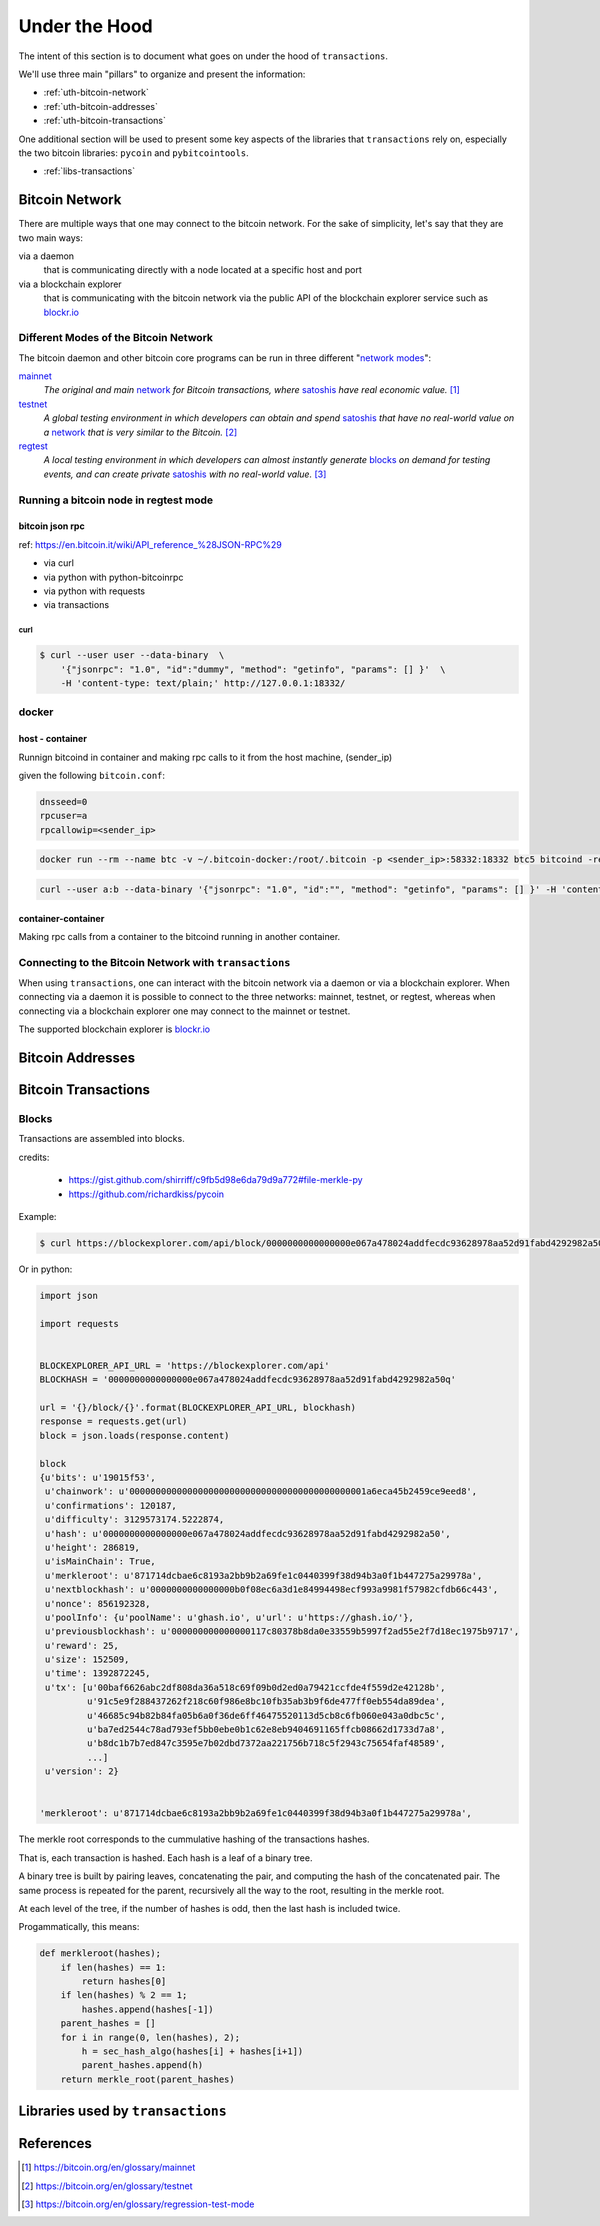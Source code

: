 .. _under-the-hood:

##############
Under the Hood
##############

The intent of this section is to document what goes on under the hood of
``transactions``.

We'll use three main "pillars" to organize and present the information:

* :ref:`uth-bitcoin-network`
* :ref:`uth-bitcoin-addresses`
* :ref:`uth-bitcoin-transactions`

One additional section will be used to present some key aspects of the
libraries that ``transactions`` rely on, especially the two bitcoin libraries:
``pycoin`` and ``pybitcointools``.

* :ref:`libs-transactions`


.. _uth-bitcoin-network:

***************
Bitcoin Network
***************
There are multiple ways that one may connect to the bitcoin network. For the
sake of simplicity, let's say that they are two main ways:

via a daemon
    that is communicating directly with a node located at a specific host and
    port

via a blockchain explorer
    that is communicating with the bitcoin network via the public API of the
    blockchain explorer service such as `blockr.io`_

Different Modes of the Bitcoin Network
======================================
The bitcoin daemon and other bitcoin core programs can be run in three
different "`network modes`_":

`mainnet`_
    *The original and main* `network`_ *for Bitcoin transactions, where*
    `satoshis`_ *have real economic value.* [#mainnet_ref]_

`testnet`_
    *A global testing environment in which developers can obtain and spend*
    `satoshis`_ *that have no real-world value on a* `network`_ *that is very*
    *similar to the Bitcoin.* [#testnet_ref]_

`regtest`_
    *A local testing environment in which developers can almost instantly*
    *generate* `blocks`_ *on demand for testing events, and can create private*
    `satoshis`_ *with no real-world value.* [#regtest_ref]_

Running a bitcoin node in regtest mode
======================================

bitcoin json rpc
----------------
ref: https://en.bitcoin.it/wiki/API_reference_%28JSON-RPC%29

* via curl
* via python with python-bitcoinrpc
* via python with requests
* via transactions

curl
^^^^

.. code-block:: bash

    $ curl --user user --data-binary  \
        '{"jsonrpc": "1.0", "id":"dummy", "method": "getinfo", "params": [] }'  \ 
        -H 'content-type: text/plain;' http://127.0.0.1:18332/


docker
======

host - container
----------------

Runnign bitcoind in container and making rpc calls to it from the host machine,
(sender_ip)

given the following ``bitcoin.conf``:

.. code-block:: bash

    dnsseed=0
    rpcuser=a
    rpcallowip=<sender_ip>


.. code-block:: bash
    
    docker run --rm --name btc -v ~/.bitcoin-docker:/root/.bitcoin -p <sender_ip>:58332:18332 btc5 bitcoind -regtest -printtoconsole


.. code-block:: bash
    
    curl --user a:b --data-binary '{"jsonrpc": "1.0", "id":"", "method": "getinfo", "params": [] }' -H 'content-type: text/plain;' http://<sender_ip>:58332


container-container
-------------------
Making rpc calls from a container to the bitcoind running in another container.



Connecting to the Bitcoin Network with ``transactions`` 
=======================================================
When using ``transactions``, one can interact with the bitcoin network
via a daemon or via a blockchain explorer. When connecting via a daemon it is
possible to connect to the three networks: mainnet, testnet, or regtest,
whereas when connecting via a blockchain explorer one may connect to the
mainnet or testnet.

The supported blockchain explorer is `blockr.io`_


.. todo:: show code examples


.. _uth-bitcoin-addresses:

*****************
Bitcoin Addresses
*****************

.. todo:: Show how a bitcoin address is created.



.. _uth-bitcoin-transactions:

********************
Bitcoin Transactions
********************

.. todo:: Show the different steps required to publish a transaction in the
    bitcoin network.

    Lifecycle of a transaction: creation, signing, publishing, confirmation

    * Using ``create`` to fetch a transaction
    * Using ``sign`` to fetch a transaction
    * Using ``push`` to publish a transaction
    * Using ``get`` to fetch a transaction

    Elements of the payload of a transaction


Blocks
======
Transactions are assembled into blocks.

credits: 

    * https://gist.github.com/shirriff/c9fb5d98e6da79d9a772#file-merkle-py
    * https://github.com/richardkiss/pycoin

Example:

.. code-block:: bash

    $ curl https://blockexplorer.com/api/block/0000000000000000e067a478024addfecdc93628978aa52d91fabd4292982a50 | python -m json.tool

Or in python:


.. code-block:: python

    import json

    import requests

    
    BLOCKEXPLORER_API_URL = 'https://blockexplorer.com/api'
    BLOCKHASH = '0000000000000000e067a478024addfecdc93628978aa52d91fabd4292982a50q'

    url = '{}/block/{}'.format(BLOCKEXPLORER_API_URL, blockhash)
    response = requests.get(url)
    block = json.loads(response.content)

    block
    {u'bits': u'19015f53',
     u'chainwork': u'000000000000000000000000000000000000000000001a6eca45b2459ce9eed8',
     u'confirmations': 120187,
     u'difficulty': 3129573174.5222874,
     u'hash': u'0000000000000000e067a478024addfecdc93628978aa52d91fabd4292982a50',
     u'height': 286819,
     u'isMainChain': True,
     u'merkleroot': u'871714dcbae6c8193a2bb9b2a69fe1c0440399f38d94b3a0f1b447275a29978a',
     u'nextblockhash': u'0000000000000000b0f08ec6a3d1e84994498ecf993a9981f57982cfdb66c443',
     u'nonce': 856192328,
     u'poolInfo': {u'poolName': u'ghash.io', u'url': u'https://ghash.io/'},
     u'previousblockhash': u'000000000000000117c80378b8da0e33559b5997f2ad55e2f7d18ec1975b9717',
     u'reward': 25,
     u'size': 152509,
     u'time': 1392872245,
     u'tx': [u'00baf6626abc2df808da36a518c69f09b0d2ed0a79421ccfde4f559d2e42128b',
             u'91c5e9f288437262f218c60f986e8bc10fb35ab3b9f6de477ff0eb554da89dea',
             u'46685c94b82b84fa05b6a0f36de6ff46475520113d5cb8c6fb060e043a0dbc5c',
             u'ba7ed2544c78ad793ef5bb0ebe0b1c62e8eb9404691165ffcb08662d1733d7a8',
             u'b8dc1b7b7ed847c3595e7b02dbd7372aa221756b718c5f2943c75654faf48589',
             ...]
     u'version': 2}


    'merkleroot': u'871714dcbae6c8193a2bb9b2a69fe1c0440399f38d94b3a0f1b447275a29978a',


The merkle root corresponds to the cummulative hashing of the transactions
hashes.

That is, each transaction is hashed. Each hash is a leaf of a binary tree. 

A binary tree is built by pairing leaves, concatenating the pair, and computing
the hash of the concatenated pair. The same process is repeated for the parent,
recursively all the way to the root, resulting in the merkle root.

At each level of the tree, if the number of hashes is odd, then the last hash
is included twice.

Progammatically, this means:

.. code-block:: python

    def merkleroot(hashes);
        if len(hashes) == 1:
            return hashes[0]
        if len(hashes) % 2 == 1;
            hashes.append(hashes[-1])
        parent_hashes = []
        for i in range(0, len(hashes), 2);
            h = sec_hash_algo(hashes[i] + hashes[i+1])
            parent_hashes.append(h)
        return merkle_root(parent_hashes)   


.. todo:: bitcoin data dir

    https://en.bitcoin.it/wiki/Data_directory


.. _libs-transactions:

**********************************
Libraries used by ``transactions``
**********************************

.. todo:: Present libraries used; ``requests``, ``pycoin``, ``pybitcointools``

    Dive into the details of how pycoin and pybitcointools are used and work under the hood.



**********
References
**********

.. [#mainnet_ref] https://bitcoin.org/en/glossary/mainnet
.. [#testnet_ref] https://bitcoin.org/en/glossary/testnet
.. [#regtest_ref] https://bitcoin.org/en/glossary/regression-test-mode




.. _network modes: https://bitcoin.org/en/developer-examples#testing-applications
.. _network: https://bitcoin.org/en/developer-guide#term-network
.. _mainnet: https://bitcoin.org/en/glossary/mainnet
.. _testnet: https://bitcoin.org/en/glossary/testnet
.. _regtest: https://bitcoin.org/en/glossary/regression-test-mode
.. _block: https://bitcoin.org/en/glossary/block
.. _blocks: https://bitcoin.org/en/glossary/block
.. _satoshi: https://bitcoin.org/en/glossary/denominations
.. _satoshis: https://bitcoin.org/en/glossary/denominations

.. _blockr.io: https://blockr.io/documentation/api

